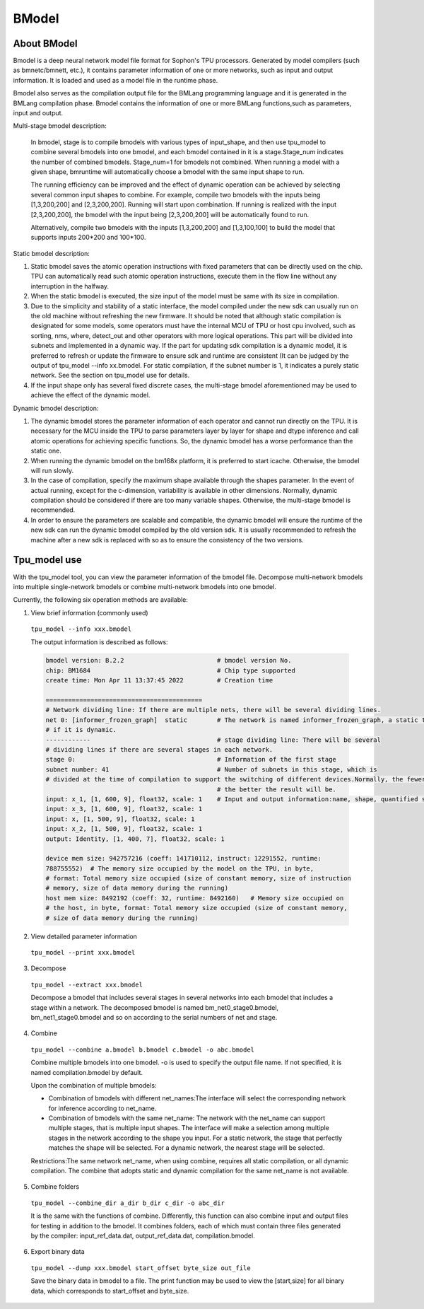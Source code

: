 BModel
=============


About BModel
_____________

Bmodel is a deep neural network model file format for Sophon's TPU processors.
Generated by model compilers (such as bmnetc/bmnett, etc.), it contains parameter information of one or more networks, such as input and output information.
It is loaded and used as a model file in the runtime phase. 

Bmodel also serves as the compilation output file for the BMLang programming language and it is generated in the BMLang compilation phase. Bmodel contains the information of one or more BMLang functions,such as parameters, input and output.

Multi-stage bmodel description:

  In bmodel, stage is to compile bmodels with various types of input_shape, and then use tpu_model to combine several bmodels into one bmodel, and each bmodel contained in it is a stage.Stage_num indicates the number of combined bmodels. Stage_num=1 for bmodels not combined. When running a model with a given shape, bmruntime will automatically choose a bmodel with the same input shape to run.

  The running efficiency can be improved and the effect of dynamic operation can be achieved by selecting several common input shapes to combine.
  For example, compile two bmodels with the inputs being [1,3,200,200] and [2,3,200,200]. Running will start upon combination. If running is realized with the input [2,3,200,200], the bmodel with the input being [2,3,200,200] will be automatically found to run.

  Alternatively, compile two bmodels with the inputs [1,3,200,200] and [1,3,100,100] to build the model that supports inputs 200*200 and 100*100.

Static bmodel description:
  
1. Static bmodel saves the atomic operation instructions with fixed parameters that can be directly used on the chip. TPU can automatically read such atomic operation instructions, execute them in the flow line without any interruption in the halfway.

2. When the static bmodel is executed, the size input of the model must be same with its size in compilation.

3. Due to the simplicity and stability of a static interface, the model compiled under the new sdk can usually run on the old machine without refreshing the new firmware. It should be noted that although static compilation is designated for some models, some operators must have the internal MCU of TPU or host cpu involved, such as sorting, nms, where, detect_out and other operators with more logical operations. This part will be divided into subnets and implemented in a dynamic way. If the part for updating sdk compilation is a dynamic model, it is preferred to refresh or update the firmware to ensure sdk and runtime are consistent (It can be judged by the output of tpu_model  \--info xx.bmodel. For static compilation, if the subnet number is 1, it indicates a purely static network. See the section on tpu_model use for details.

4. If the input shape only has several fixed discrete cases, the multi-stage bmodel aforementioned may be used to achieve the effect of the dynamic model.

Dynamic bmodel description:

1. The dynamic bmodel stores the parameter information of each operator and cannot run directly on the TPU. It is necessary for the MCU inside the TPU to parse parameters layer by layer for shape and dtype inference and call atomic operations for achieving specific functions. So, the dynamic bmodel has a worse performance than the static one.

2. When running the dynamic bmodel on the bm168x platform, it is preferred to start icache. Otherwise, the bmodel will run slowly.

3. In the case of compilation, specify the maximum shape available through the shapes parameter. In the event of actual running, except for the c-dimension, variability is available in other dimensions. Normally, dynamic compilation should be considered if there are too many variable shapes. Otherwise, the multi-stage bmodel is recommended.

4. In order to ensure the parameters are scalable and compatible, the dynamic bmodel will ensure the runtime of the new sdk can run the dynamic bmodel compiled by the old version sdk. It is usually recommended to refresh the machine after a new sdk is replaced with so as to ensure the consistency of the two versions.

Tpu_model use
_____________

With the tpu_model tool, you can view the parameter information of the bmodel file. Decompose multi-network bmodels into multiple single-network bmodels or combine multi-network bmodels into one bmodel.

Currently, the following six operation methods are available:

1. View brief information (commonly used)

  ``tpu_model --info xxx.bmodel``


  The output information is described as follows:

  .. code-block:: shell

    bmodel version: B.2.2                         # bmodel version No.
    chip: BM1684                                  # Chip type supported
    create time: Mon Apr 11 13:37:45 2022         # Creation time

    ==========================================
    # Network dividing line: If there are multiple nets, there will be several dividing lines.
    net 0: [informer_frozen_graph]  static        # The network is named informer_frozen_graph, a static type network (or static network)or a dynamic compilation network
    # if it is dynamic.
    ------------                                  # stage dividing line: There will be several
    # dividing lines if there are several stages in each network.
    stage 0:                                      # Information of the first stage
    subnet number: 41                             # Number of subnets in this stage, which is
    # divided at the time of compilation to support the switching of different devices.Normally, the fewermore the number of subnets is
                                                  # the better the result will be.
    input: x_1, [1, 600, 9], float32, scale: 1    # Input and output information:name, shape, quantified scale value
    input: x_3, [1, 600, 9], float32, scale: 1
    input: x, [1, 500, 9], float32, scale: 1
    input: x_2, [1, 500, 9], float32, scale: 1
    output: Identity, [1, 400, 7], float32, scale: 1

    device mem size: 942757216 (coeff: 141710112, instruct: 12291552, runtime:
    788755552)  # The memory size occupied by the model on the TPU, in byte,
    # format: Total memory size occupied (size of constant memory, size of instruction
    # memory, size of data memory during the running)
    host mem size: 8492192 (coeff: 32, runtime: 8492160)   # Memory size occupied on
    # the host, in byte, format: Total memory size occupied (size of constant memory,
    # size of data memory during the running)



2. View detailed parameter information

  ``tpu_model --print xxx.bmodel``


3. Decompose

  ``tpu_model --extract xxx.bmodel``

  Decompose a bmodel that includes several stages in several networks into each bmodel that includes a stage within a network. The decomposed bmodel is named bm_net0_stage0.bmodel, bm_net1_stage0.bmodel and so on according to the serial numbers of net and stage.


4. Combine

  ``tpu_model --combine a.bmodel b.bmodel c.bmodel -o abc.bmodel``

  Combine multiple bmodels into one bmodel. -o is used to specify the output file name. If not specified, it is named compilation.bmodel by default.

  Upon the combination of multiple bmodels:

  * Combination of bmodels with different net_names:The interface will select the corresponding network for inference according to net_name.

  * Combination of bmodels with the same net_name: The network with the net_name can support multiple stages, that is multiple input shapes. The interface will make a selection among multiple stages in the network according to the shape you input. For a static network, the stage that perfectly matches the shape will be selected. For a dynamic network, the nearest stage will be selected.

  Restrictions:The same network net_name, when using combine, requires all static compilation, or all dynamic compilation. The combine that adopts static and dynamic compilation for the same net_name is not available.

5. Combine folders

  ``tpu_model --combine_dir a_dir b_dir c_dir -o abc_dir``

  It is the same with the functions of combine. Differently, this function can also combine input and output files for testing in addition to the bmodel. It combines folders, each of which must contain three files generated by the compiler: input_ref_data.dat, output_ref_data.dat, compilation.bmodel.

6. Export binary data

  ``tpu_model --dump xxx.bmodel start_offset byte_size out_file``

  Save the binary data in bmodel to a file. The print function may be used to view the [start,size] for all binary data, which corresponds to start_offset and byte_size.
